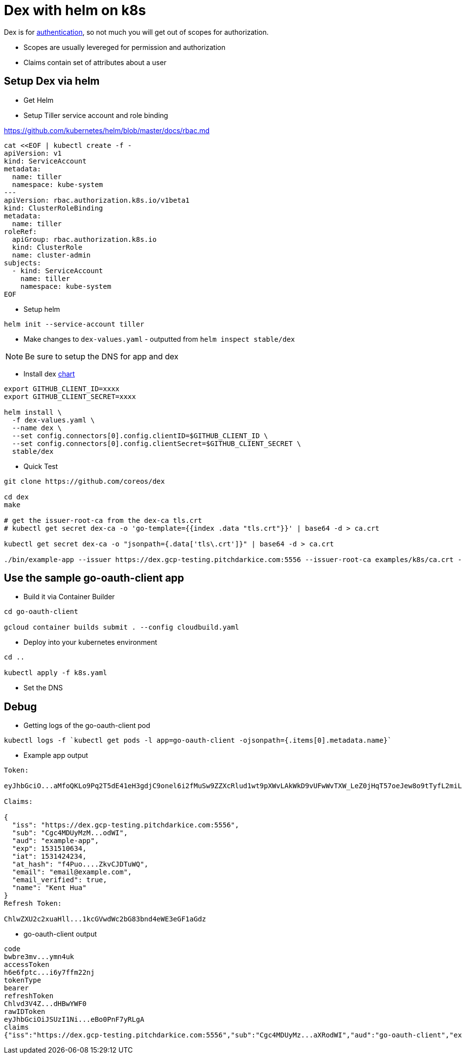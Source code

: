
= Dex with helm on k8s

Dex is for https://github.com/coreos/dex/issues/384[authentication], so not much you will get out of scopes for authorization.  

- Scopes are usually levereged for permission and authorization
- Claims contain set of attributes about a user

== Setup Dex via helm
- Get Helm
- Setup Tiller service account and role binding

https://github.com/kubernetes/helm/blob/master/docs/rbac.md

[source,yaml]
----
cat <<EOF | kubectl create -f -
apiVersion: v1
kind: ServiceAccount
metadata:
  name: tiller
  namespace: kube-system
---
apiVersion: rbac.authorization.k8s.io/v1beta1
kind: ClusterRoleBinding
metadata:
  name: tiller
roleRef:
  apiGroup: rbac.authorization.k8s.io
  kind: ClusterRole
  name: cluster-admin
subjects:
  - kind: ServiceAccount
    name: tiller
    namespace: kube-system
EOF
----

- Setup helm
[source,bash]
----
helm init --service-account tiller
----

- Make changes to `dex-values.yaml` - outputted from `helm inspect stable/dex`

NOTE: Be sure to setup the DNS for app and dex

- Install dex https://github.com/kubernetes/charts/tree/master/stable/dex[chart]
[source,bash]
----
export GITHUB_CLIENT_ID=xxxx
export GITHUB_CLIENT_SECRET=xxxx

helm install \
  -f dex-values.yaml \
  --name dex \
  --set config.connectors[0].config.clientID=$GITHUB_CLIENT_ID \
  --set config.connectors[0].config.clientSecret=$GITHUB_CLIENT_SECRET \
  stable/dex
----

- Quick Test
[source,bash]
----
git clone https://github.com/coreos/dex

cd dex
make

# get the issuer-root-ca from the dex-ca tls.crt
# kubectl get secret dex-ca -o 'go-template={{index .data "tls.crt"}}' | base64 -d > ca.crt

kubectl get secret dex-ca -o "jsonpath={.data['tls\.crt']}" | base64 -d > ca.crt

./bin/example-app --issuer https://dex.gcp-testing.pitchdarkice.com:5556 --issuer-root-ca examples/k8s/ca.crt --listen http://0.0.0.0:5555 --redirect-uri http://127.0.0.1:5555/oauth2/callback
----

== Use the sample go-oauth-client app
- Build it via Container Builder
[source,bash]
----
cd go-oauth-client

gcloud container builds submit . --config cloudbuild.yaml
----

- Deploy into your kubernetes environment
[source,bash]
----
cd ..

kubectl apply -f k8s.yaml
----

- Set the DNS

== Debug

- Getting logs of the go-oauth-client pod
[source,bash]
----
kubectl logs -f `kubectl get pods -l app=go-oauth-client -ojsonpath={.items[0].metadata.name}`
----

- Example app output
[source,bash]
----
Token:

eyJhbGciO...aMfoQKLo9Pq2T5dE41eH3gdjC9onel6i2fMuSw9ZZXcRlud1wt9pXWvLAkWkD9vUFwWvTXW_LeZ0jHqT57oeJew8o9tTyfL2miLjJdZ0E4xCg

Claims:

{
  "iss": "https://dex.gcp-testing.pitchdarkice.com:5556",
  "sub": "Cgc4MDUyMzM...odWI",
  "aud": "example-app",
  "exp": 1531510634,
  "iat": 1531424234,
  "at_hash": "f4Puo....ZkvCJDTuWQ",
  "email": "email@example.com",
  "email_verified": true,
  "name": "Kent Hua"
}
Refresh Token:

ChlwZXU2c2xuaHll...1kcGVwdWc2bG83bnd4eWE3eGF1aGdz
----

- go-oauth-client output
[source,bash]
----

code
bwbre3mv...ymn4uk
accessToken
h6e6fptc...i6y7ffm22nj
tokenType
bearer
refreshToken
Chlvd3V4Z...dHBwYWF0
rawIDToken
eyJhbGciOiJSUzI1Ni...eBo0PnF7yRLgA
claims
{"iss":"https://dex.gcp-testing.pitchdarkice.com:5556","sub":"Cgc4MDUyMz...aXRodWI","aud":"go-oauth-client","exp":1531516289,"iat":1531429889,"at_hash":"zK2Knf95CUhlgxJCnnjZiw","email":"email.example.com","email_verified":true,"name":"Kent Hua","federated_claims":{"connector_id":"github","user_id":"123"}}
----
